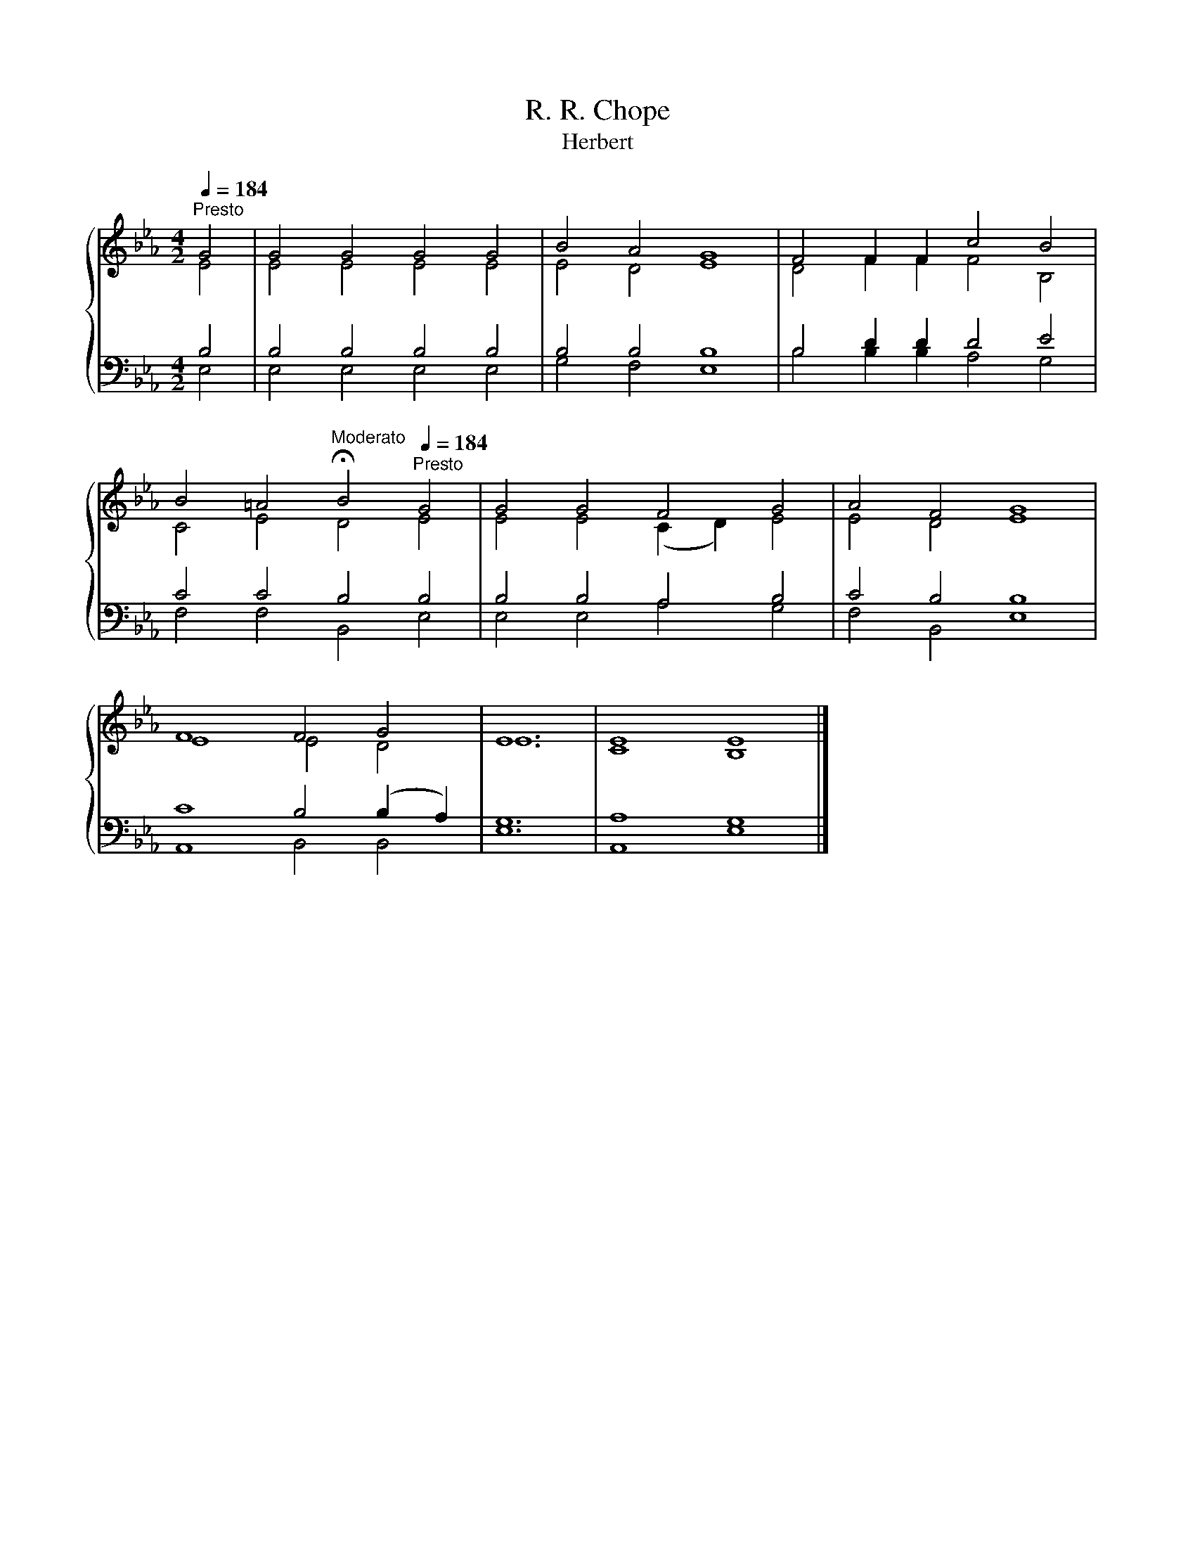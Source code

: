 X:1
T:R. R. Chope
T:Herbert
%%score { ( 1 2 ) | ( 3 4 ) }
L:1/8
Q:1/4=184
M:4/2
K:Eb
V:1 treble 
V:2 treble 
V:3 bass 
V:4 bass 
V:1
"^Presto" G4 | G4 G4 G4 G4 | B4 A4 G8 | F4 F2 F2 c4 B4 | %4
 B4 =A4[Q:1/4=112]"^Moderato" !fermata!B4[Q:1/4=184]"^Presto" G4 | G4 G4 F4 G4 | A4 F4 G8 | %7
 F8 F4 G4 | E12 | E8 E8 |] %10
V:2
 E4 | E4 E4 E4 E4 | E4 D4 E8 | D4 F2 F2 F4 B,4 | C4 E4 D4 E4 | E4 E4 (C2 D2) E4 | E4 D4 E8 | %7
 E8 E4 D4 | E12 | C8 B,8 |] %10
V:3
 B,4 | B,4 B,4 B,4 B,4 | B,4 B,4 B,8 | B,4 D2 D2 D4 E4 | C4 C4 B,4 B,4 | B,4 B,4 A,4 B,4 | %6
 C4 B,4 B,8 | C8 B,4 (B,2 A,2) | G,12 | A,8 G,8 |] %10
V:4
 E,4 | E,4 E,4 E,4 E,4 | G,4 F,4 E,8 | B,4 B,2 B,2 A,4 G,4 | F,4 F,4 B,,4 E,4 | E,4 E,4 A,4 G,4 | %6
 F,4 B,,4 E,8 | A,,8 B,,4 B,,4 | E,12 | A,,8 E,8 |] %10

